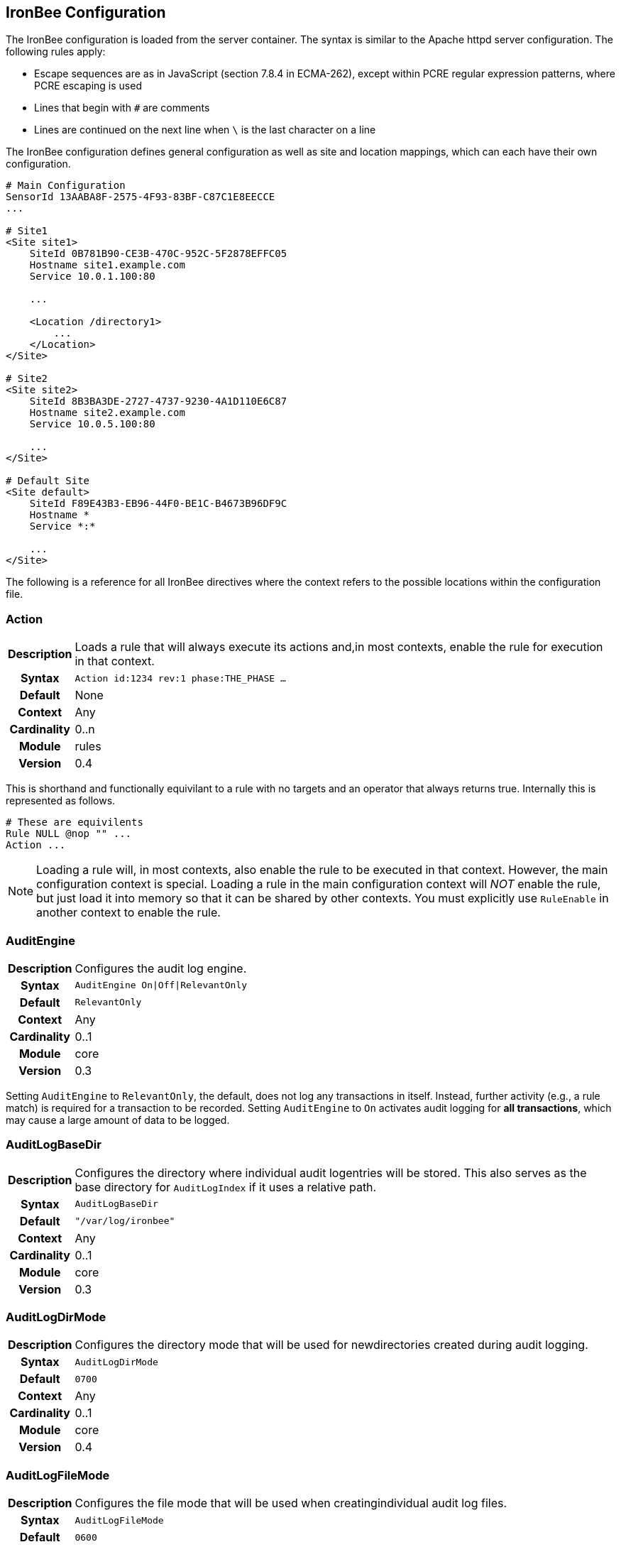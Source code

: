IronBee Configuration
---------------------

The IronBee configuration is loaded from the server container. The
syntax is similar to the Apache httpd server configuration. The
following rules apply:

* Escape sequences are as in JavaScript (section 7.8.4 in ECMA-262),
except within PCRE regular expression patterns, where PCRE escaping is
used
* Lines that begin with `#` are comments
* Lines are continued on the next line when `\` is the last character on
a line

The IronBee configuration defines general configuration as well as site
and location mappings, which can each have their own configuration.

-----------------------------------------------
# Main Configuration
SensorId 13AABA8F-2575-4F93-83BF-C87C1E8EECCE
...

# Site1
<Site site1>
    SiteId 0B781B90-CE3B-470C-952C-5F2878EFFC05
    Hostname site1.example.com
    Service 10.0.1.100:80

    ...

    <Location /directory1>
        ...
    </Location>
</Site>

# Site2
<Site site2>
    SiteId 8B3BA3DE-2727-4737-9230-4A1D110E6C87
    Hostname site2.example.com
    Service 10.0.5.100:80

    ...
</Site>

# Default Site
<Site default>
    SiteId F89E43B3-EB96-44F0-BE1C-B4673B96DF9C
    Hostname *
    Service *:*

    ...
</Site>
-----------------------------------------------

The following is a reference for all IronBee directives where the
context refers to the possible locations within the configuration file.

=== Action
[cols=">h,<9"]
|===============================================================================
|Description|Loads a rule that will always execute its actions and,in most contexts, enable the rule for execution in that context.
|     Syntax|`Action id:1234 rev:1 phase:THE_PHASE ...`
|    Default|None
|    Context|Any
|Cardinality|0..n
|     Module|rules
|    Version|0.4
|===============================================================================

This is shorthand and functionally equivilant to a rule with no targets
and an operator that always returns true. Internally this is represented as
follows.

-----------------------------------------------
# These are equivilents
Rule NULL @nop "" ...
Action ...
-----------------------------------------------

[NOTE]
Loading a rule will, in most contexts, also enable the rule to be
executed in that context. However, the main configuration context is
special. Loading a rule in the main configuration context will _NOT_
enable the rule, but just load it into memory so that it can be shared
by other contexts. You must explicitly use `RuleEnable` in another
context to enable the rule.

=== AuditEngine
[cols=">h,<9"]
|===============================================================================
|Description|Configures the audit log engine.
|     Syntax|`AuditEngine On\|Off\|RelevantOnly`
|    Default|`RelevantOnly`
|    Context|Any
|Cardinality|0..1
|     Module|core
|    Version|0.3
|===============================================================================

Setting `AuditEngine` to `RelevantOnly`, the default, does not log any
transactions in itself. Instead, further activity (e.g., a rule match)
is required for a transaction to be recorded. Setting `AuditEngine` to
`On` activates audit logging for *all transactions*, which may cause a
large amount of data to be logged.

=== AuditLogBaseDir
[cols=">h,<9"]
|===============================================================================
|Description|Configures the directory where individual audit logentries will be stored. This also serves as the base directory for `AuditLogIndex` if it uses a relative path.
|     Syntax|`AuditLogBaseDir`
|    Default|`"/var/log/ironbee"`
|    Context|Any
|Cardinality|0..1
|     Module|core
|    Version|0.3
|===============================================================================

=== AuditLogDirMode
[cols=">h,<9"]
|===============================================================================
|Description|Configures the directory mode that will be used for newdirectories created during audit logging.
|     Syntax|`AuditLogDirMode`
|    Default|`0700`
|    Context|Any
|Cardinality|0..1
|     Module|core
|    Version|0.4
|===============================================================================

=== AuditLogFileMode
[cols=">h,<9"]
|===============================================================================
|Description|Configures the file mode that will be used when creatingindividual audit log files.
|     Syntax|`AuditLogFileMode`
|    Default|`0600`
|    Context|Any
|Cardinality|0..1
|     Module|core
|    Version|0.6
|===============================================================================

=== AuditLogIndex
[cols=">h,<9"]
|===============================================================================
|Description|Configures the location of the audit log index file.
|     Syntax|`AuditLogIndex None\|<location>`
|    Default|`ironbee-index.log`
|    Context|Any
|Cardinality|0..1
|     Module|core
|    Version|0.4
|===============================================================================

Relative filenames are based off the `AuditLogBaseDir` directory and
specifying `None` disables the index file entirely.

=== AuditLogIndexFormat
[cols=">h,<9"]
|===============================================================================
|Description|Configures the format of the entries logged in the auditlog index file.
|     Syntax|`AuditLogIndexFormat`
|    Default|`"%T %h %a %S %s %t %f"`
|    Context|Any
|Cardinality|0..1
|     Module|core
|    Version|0.4
|===============================================================================

* *%%* The percent sign
* *%a* Remote IP-address
* *%A* Local IP-address
* *%h* HTTP Hostname
* *%s* Site ID
* *%S* Sensor ID
* *%t* Transaction ID
* *%T* Transaction timestamp (YYYY-MM-DDTHH:MM:SS.ssss+/-ZZZZ)
* *%f* Audit log filename (relative to `AuditLogBaseDir`)

=== AuditLogParts
[cols=">h,<9"]
|===============================================================================
|Description|Configures which parts will be logged to the audit log.
|     Syntax|`AuditLogPart ...`
|    Default|`default`
|    Context|Any
|Cardinality|0..n
|     Module|core
|    Version|0.4
|===============================================================================

An audit log consist of many parts; `AuditLogParts` determines which
parts are recorded by default. The parts are inherited into child
contexts (Site, Location, etc). Specifying a part with +/- operator will
add or remove the given part from the current set of parts. Specifying
the first option without +/- operators will cause all options to be
overridden and the list of options will be the only options set. Here is
what your configuration might look like:

-------------------------------------------------------------------
AuditLogParts minimal +request -requestBody +response -responseBody
-------------------------------------------------------------------

The above first resets the list of parts to *minimal*, adds all the
*request* parts except the *requestBody*, then adds all the *response*
parts except the *responseBody*.

Later, in a sub-context, you may wish to enable response body logging
and thus can just specify this part with the + operator:

----------------------
<Location /some/path>
    AuditLogParts 
</Location>
----------------------

If you already had response body logging enabled, but didn't want it any
more, you would write:

----------------------
<Location /some/path>
    AuditLogParts 
</Location>
----------------------

Audit Log Part Names:

* *header:* Audit Log header (required)
* *events:* List of events that triggered
* *requestMetadata:* Information about the request
* *requestHeaders:* Raw request headers
* *requestBody:* Raw request body
* *requestTrailers:* Raw request trailers
* *responseMetadata:* Information about the response
* *responseHeaders:* Raw response headers
* *responseBody:* Raw response body
* *responseTrailers:* Raw response trailers
* *debugFields:* Currently not implemented

Audit Log Part Group Names:

These are just aliases for multiple parts.

* *none:* Removes all parts
* *minimal:* Minimal parts (currently *header* and *events* parts)
* *default:* Default parts (currently *minimal* and request/response
parts without bodies)
* *request:* All request related parts
* *response:* All response related parts
* *debug:* All debug related parts
* *all:* All parts

=== AuditLogSubDirFormat
[cols=">h,<9"]
|===============================================================================
|Description|Configures the directory structure created under the_AuditLogBaseDir_ directory. This is a _strftime(3)_ format string allowing the directory structure to be created based on date/time.
|     Syntax|`AuditLogSubDirFormat`
|    Default|`403`
|    Context|Any
|Cardinality|0..1
|     Module|core
|    Version|0.4
|===============================================================================

=== DefaultBlockStatus
[cols=">h,<9"]
|===============================================================================
|Description|Configures the default HTTP status code used forblocking.
|     Syntax|`DefaultBlockStatus`
|    Default|`403`
|    Context|Any
|Cardinality|0..1
|     Module|core
|    Version|0.4
|===============================================================================

=== GeoIPDatabaseFile
[cols=">h,<9"]
|===============================================================================
|Description|Configures the location of the geoip database file.
|     Syntax|`GeoIPDatabaseFile`
|    Default|`/usr/share/geoip/GeoLiteCity.dat`
|    Context|Any
|Cardinality|0..1
|     Module|geoip
|    Version|0.4
|===============================================================================

=== Hostname
[cols=">h,<9"]
|===============================================================================
|Description|Maps hostnames to a Site.
|     Syntax|`Hostname`
|    Default|`*` (any)
|    Context|Site
|Cardinality|0..n
|     Module|core
|    Version|0.4
|===============================================================================

The `Hostname` directive establishes a mapping between a Site and one or
more hostnames. To map IP/Port pairs to a Site, see the `Service`
directive.

In the simplest case, a site will occupy a single hostname:

------------------------
Hostname www.ironbee.com
------------------------

More often than not, however, several names will be used:

------------------------
Hostname www.ironbee.com
Hostname ironbee.com
------------------------

Wildcards are permitted when there are multiple names under a common
domain. Only one wildcard character per hostname is allowed and it must
currently be on the left-hand side:

----------------------
Hostname ironbee.com
Hostname *.ironbee.com
----------------------

Finally, to match any hostname (which you will need to do in default
sites), use a single asterisk, which is the default if no `Hostname`
directive is specified for a site:

----------
Hostname *
----------

=== Include
[cols=">h,<9"]
|===============================================================================
|Description|Includes external file into configuration.
|     Syntax|`Include`
|    Default|None
|    Context|Any
|Cardinality|0..n
|     Module|core
|    Version|0.5
|===============================================================================

Allows inclusion of another file into the current configuration file.
The following line will include the contents of the file `sites.conf`
into configuration:

-----------------------
Include conf/sites.conf
-----------------------

The file must exist and be accessible or an error is generated (use
`IncludeIfExists` if this is not the case). If you specify a relative
path, the location of the configuration file containing this directive
will be used to resolve it.

=== IncludeIfExists
[cols=">h,<9"]
|===============================================================================
|Description|Includes external file into configuration if it existsand is accessible.
|     Syntax|`IncludeIfExists`
|    Default|None
|    Context|Any
|Cardinality|0..n
|     Module|core
|    Version|0.7
|===============================================================================

As `Include`, but allows for optional inclusion without causing a
configuration error if the file does not exist (as would the `Include`
directive).

=== InitCollection
[cols=">h,<9"]
|===============================================================================
|Description|Initializes a locally scoped collection data field forlater use and optional persistence.
|     Syntax|`InitCollection`
|    Default|None
|    Context|Any
|Cardinality|0..1
|     Module|core, persist
|    Version|0.7
|===============================================================================

Initializes a collection from the initializer. The initializer format
depends on the implementation. There are multiple URI formats supported,
which are described below.

Core Functionality
^^^^^^^^^^^^^^^^^^

`vars: key1=val1 key2=val2 ... keyN=valN`

The `vars` URI allows initializing a collection of simple key/value
pairs.

----------------------------------------------------
InitCollection MY_VARS vars: key1=value1 key2=value2
----------------------------------------------------

`json-file:///path/file.json [persist]`

The json-file URI allows loading a more complex collection from a JSON
formatted file. If the optional persist parameter is specified, then
anything changed is persisted back to the file at the end of the
transaction. Next time the collection is initialized, it will be from
the persisted data.

-----------------------------------------------------------------------------------------------
InitCollection MY_JSON_COLLECTION json-file:///tmp/ironbee/persist/test1.json
InitCollection MY_PERSISTED_JSON_COLLECTION json-file:///tmp/ironbee/persist/test2.json persist
-----------------------------------------------------------------------------------------------

Persist Module
^^^^^^^^^^^^^^

The persist module allows for some more advanced persistence, such as
providing multiple instances of persisted collection as well as
expiration. To load this functionality you must load the persist module
separately.

`persist-fs:///path/to/persisted/data key=VALUE
                [expire=SECONDS]`

The `persist-fs` URI allows specifying a path to store persisted data.
The `key` parameter specifies a value to identify an instance of the
collection. The `key` value can be any text or a field expansion (e.g.,
`%{MY_VAR_NAME}`). The `expire` parameter allows setting the expiration
of the data stored in the collection in seconds. On initialization, the
collection is populated from the persisted data. If the data is expired
when the collection is initialized, it is discarded and an empty
collection will be created.

-----------------------------------------------------------------------------------
LoadModule ibmod_persist.so

...

# Initialize a collection from the persistence store keyed off of REMOTE_ADDR.
# The IP collection is now associated with the REMOTE_ADDR and any updates
# will be persisted back to the persistence store with the REMOTE_ADDR key.
# Different instances of the IP collection are stored based on the key. The
# data stored in this collection will expire 300 seconds after persisted.
InitCollection IP persist-fs:///tmp/ironbee/persist key=%{REMOTE_ADDR} expire=300

# Check a value from the persisted collection to determine if a block should
# occur.
Rule IP:block @gt 0 id:persist/isblocked phase:REQUEST_HEADER event block:immediate

# Perform some checks, setting block flag.
Rule ... block

# Update the persistent IP collection. This will store a block=1 parameter
# for the IP collection associated with the REMOTE_ADDR key. If the IP collection
# is pulled from the store again (within the expiration), then the rule above
# will immediatly block the transaction.
Rule FLAGS:block.count() @gt 0 id:persist/setblock phase:REQUEST setvar:IP:block=1

# After the transaction completes, the modified values are persisted and the
# persisted IP:block=1 will be used to block all transactions from the same IP
# address for the next 300 seconds.
-----------------------------------------------------------------------------------

=== InitVar
[cols=">h,<9"]
|===============================================================================
|Description|Initializes a locally scoped variable data field forlater use.
|     Syntax|`InitVar`
|    Default|None
|    Context|Any
|Cardinality|0..1
|     Module|core
|    Version|0.6
|===============================================================================

=== InspectionEngineOptions
[cols=">h,<9"]
|===============================================================================
|Description|Configures options for the inspection engine.
|     Syntax|`InspectionEngineOptions ...`
|    Default|`default`
|    Context|Any
|Cardinality|0..n
|     Module|core
|    Version|0.7
|===============================================================================

The inspection engine allows setting options; `InspectionEngineOptions`
controls these options. The options are inherited into child contexts
(Site, Location, etc). Specifying an option with +/- operator will add
or remove the given option from the current set. Specifying the first
option without +/- operators will cause all options to be overridden and
the list of options will be the only options set. Here is what your
configuration might look like:

-------------------------------------
InspectionEngineOptions all -response
-------------------------------------

The above first resets the inspection to *all*, then removes the
*response* from being inspected.

Later, in a sub-context, you may wish to enable response response
inspection and thus can just specify this part with the + operator:

----------------------------
<Location /some/path>
    InspectionEngineOptions 
</Location>
----------------------------

If you already had response enabled, but didn't want it any more, you
would write:

----------------------------
<Location /some/other/path>
    InspectionEngineOptions 
</Location>
----------------------------

Inspection Engine Options:

* *requestHeader:* Inspect the HTTP request header (default)
* *requestBody:* Inspect the HTTP request body
* *responseHeader:* Inspect the HTTP response header
* *responseBody:* Inspect the HTTP response body

Inspection Engine Option Group Names:

These are just aliases for multiple options.

* *none:* Removes all options
* *default:* Default options (currently request header only)
* *request:* All request related options
* *response:* All response related options
* *all:* All options

=== LoadEudoxus
[cols=">h,<9"]
|===============================================================================
|Description|Loads an external Eudoxus Automata into IronBee.
|     Syntax|`LoadEudoxus`
|    Default|None
|    Context|Main
|Cardinality|0..n
|     Module|ee
|    Version|0.7
|===============================================================================

This directive will load an external eudoxus automata from `file` into
the engine with the given `name`. Once loaded, the automata can then be
used with the associated eudoxus rule operators such as the
`ee_match_any` operator.

The eudoxus automata is a precompiled and optimized automata generated
by the ac_generator and ec commands in the `automata/bin` directory.
Currently, as of IronBee 0.7, a modified Aho-Corasick algorithm is
implemented which can handle very large external dictionaries. Refer to
the
https://www.ironbee.com/docs/devexternal/ironautomata.html[IronAutomata
Documentation] for more information.

=== LoadModule
[cols=">h,<9"]
|===============================================================================
|Description|Loads an external module into configuration.
|     Syntax|`LoadModule`
|    Default|None
|    Context|Main
|Cardinality|0..n
|     Module|core
|    Version|0.4
|===============================================================================

This directive will add an external module to the engine, potentially
making new directives available to the configuration.

=== Location
[cols=">h,<9"]
|===============================================================================
|Description|Creates a subcontext that can have a differentconfiguration.
|     Syntax|`<Location path>...</Location>`
|    Default|None
|    Context|Site
|Cardinality|0..n
|     Module|core
|    Version|0.4
|===============================================================================

A sub-context created by this directive initially has identical
configuration to that of the site it belongs to. Further directives are
required to introduce changes. Locations are evaluated in the order in
which they appear in the configuration file. The first location that
matches request path will be used. This means that you should put the
most-specific location first, followed by the less specific ones.

---------------------------------------
Include rules.conf

    <Site site1>
        Service *:80
        Service 10.0.1.2:443
        Hostname site1.example.com

        <Location /prefix/app1>
            RuleEnable all
        </Location>

        <Location /prefix>
            RuleEnable tag:GenericRules
        </Location>
    </Site>
---------------------------------------

=== Log
[cols=">h,<9"]
|===============================================================================
|Description|Configures the location of the log file.
|     Syntax|`Log <location>`
|    Default|`default`
|    Context|Any
|Cardinality|0..1
|     Module|core
|    Version|0.4
|===============================================================================

=== LogLevel
[cols=">h,<9"]
|===============================================================================
|Description|Configures the detail level of the entries recorded tothe log.
|     Syntax|`LogLevel <level>`
|    Default|`warning`
|    Context|Any
|Cardinality|0..1
|     Module|core
|    Version|0.4
|===============================================================================

The following log levels are supported (either numeric or text):

* ` 0 - emergency` - system unusable
* ` 1 - alert` - crisis happened
* ` 2 - critical` - crisis coming
* ` 3 - error` - error occurred
* ` 4 - warning` - error likely to occur
* ` 5 - notice` - something unusual happened
* ` 6 - info` - informational messages
* ` 7 - debug` - debugging: transaction state changes
* ` 8 - debug2` - debugging: log of activities carried out
* ` 9 - debug3` - debugging: activities, with more detail
* `10 - trace` - debugging: developer log messages

=== LuaLoadModule
[cols=">h,<9"]
|===============================================================================
|Description|Load a Lua module (similar to LoadModule).
|     Syntax|`LuaLoadModule`
|    Default|None
|    Context|Main
|Cardinality|0..1
|     Module|lua
|    Version|0.7
|===============================================================================

Example:
--------------------------------
LuaLoadModule "threat_level.lua"
--------------------------------

=== LuaInclude
[cols=">h,<9"]
|===============================================================================
|Description|Execute a Lua script as a configuration file.
|     Syntax|`LuaInclude`
|    Default|None
|    Context|Main
|Cardinality|0..1
|     Module|lua
|    Version|0.7
|===============================================================================

Example:
----------------------
LuaInclude "rules.lua"
----------------------

=== ModuleBasePath
[cols=">h,<9"]
|===============================================================================
|Description|Configures the base path where IronBee modules areloaded.
|     Syntax|`ModuleBasePath`
|    Default|The `lib` directory under the IronBee install prefix.
|    Context|Main
|Cardinality|0..1
|     Module|core
|    Version|0.4
|===============================================================================

=== PcreMatchLimit
[cols=">h,<9"]
|===============================================================================
|Description|Configures the PCRE library match limit.
|     Syntax|`PcreMatchLimit`
|    Default|5000
|    Context|Main
|Cardinality|0..1
|     Module|pcre
|    Version|0.4
|===============================================================================

From the `pcreapi` manual: ``The match_limit field provides a means of
preventing PCRE from using up a vast amount of resources when running
patterns that are not going to match, but which have a very large number
of possibilities in their search trees. The classic example is a pattern
that uses nested unlimited repeats.''

=== PcreMatchLimitRecursion
[cols=">h,<9"]
|===============================================================================
|Description|Configures the PCRE library match limit recursion.
|     Syntax|`PcreMatchLimitRecursion`
|    Default|5000
|    Context|Main
|Cardinality|0..1
|     Module|pcre
|    Version|0.4
|===============================================================================

From the `pcreapi` manual: ``The match_limit_recursion field is similar
to match_limit, but instead of limiting the total number of times that
match() is called, it limits the depth of recursion. The recursion depth
is a smaller number than the total number of calls, because not all
calls to match() are recursive. This limit is of use only if it is set
smaller than match_limit.''

=== ProtectionEngineOptions
[cols=">h,<9"]
|===============================================================================
|Description|Configures options for the protection engine.
|     Syntax|`ProtectionEngineOptions ...`
|    Default|`default`
|    Context|Any
|Cardinality|0..n
|     Module|core
|    Version|0.8
|===============================================================================

The protection engine allows setting options; `ProtectionEngineOptions`
controls these options. The options are inherited into child contexts
(Site, Location, etc). Specifying an option with +/- operator will add
or remove the given option from the current set. Specifying the first
option without +/- operators will cause all options to be overridden and
the list of options will be the only options set. Here is what your
configuration might look like:

----------------------------
ProtectionEngineOptions none
----------------------------

The above resets the inspection to *none*.

Later, in a sub-context, you may wish to enable blocking and thus can
just specify this with the + operator:

----------------------------
<Location /some/path>
    ProtectionEngineOptions 
</Location>
----------------------------

If you already had blocking mode enabled, but didn't want it any more,
you would write:

----------------------------
<Location /some/other/path>
    ProtectionEngineOptions 
</Location>
----------------------------

Protection Engine Options:

* *blockingMode:* Control blocking actions.

Protection Engine Option Group Names:

These are just aliases for multiple options.

* *none:* Removes all options
* *default:* Default options (currently none)
* *all:* All options

=== RequestBuffering
[cols=">h,<9"]
|===============================================================================
|Description|Enable/disable request buffering.
|     Syntax|`RequestBuffering On\|Off`
|    Default|`Off`
|    Context|Any
|Cardinality|0..1
|     Module|core
|    Version|0.6
|===============================================================================

Control request buffering - holding the request during inspection.
Currently the HTTP header is always buffered, but this must be enabled
for the request body to be buffered.

NOTE: This may be renamed to `RequestBodyBuffering` in a future release.

=== RequestBodyBufferLimit
[cols=">h,<9"]
|===============================================================================
|Description|Configures the size of the request body buffer.
|     Syntax|`RequestBodyBufferLimit`
|    Default|None
|    Context|Any
|Cardinality|0..1
|     Module|core
|    Version|0.9.0
|===============================================================================

=== RequestBodyBufferLimitAction
[cols=">h,<9"]
|===============================================================================
|Description|Configures what happens when the buffer is smaller thanthe request body.
|     Syntax|`RequestBodyBufferLimitAction FlushAll\|FlushPartial`
|    Default|FlushPartial
|    Context|Any
|Cardinality|0..1
|     Module|core
|    Version|0.9.0
|===============================================================================

When `FlushAll` is configured, the transaction with a body larger than
the buffer will flush the existing buffer, sending it to the backend,
then continue to fill the buffer with the remaining data. With
`FlushPartial` selected, the buffer will be used to keep as much data as
possible, but any overflowing data will be flushed and sent to the
backend. Request headers will be sent before the first overflow batch.

=== ResponseBuffering
[cols=">h,<9"]
|===============================================================================
|Description|Enable/disable response buffering.
|     Syntax|`ResponseBuffering On\|Off`
|    Default|`Off`
|    Context|Any
|Cardinality|0..1
|     Module|core
|    Version|0.6
|===============================================================================

Control response buffering - holding the response during inspection.
Currently the HTTP header is always buffered, but this must be enabled
for the response body to be buffered.

NOTE: This may be renamed to `ResponseBodyBuffering` in a future release.

=== ResponseBodyBufferLimit
[cols=">h,<9"]
|===============================================================================
|Description|Configures the size of the response body buffer.
|     Syntax|`ResponseBodyBufferLimit`
|    Default|None
|    Context|Any
|Cardinality|0..1
|     Module|core
|    Version|0.9.0
|===============================================================================

=== ResponseBodyBufferLimitAction
[cols=">h,<9"]
|===============================================================================
|Description|Configures what happens when the buffer is smaller thanthe response body.
|     Syntax|`ResponseBodyBufferLimitAction FlushAll\|FlushPartial`
|    Default|FlushPartial
|    Context|Any
|Cardinality|0..1
|     Module|core
|    Version|0.9.0
|===============================================================================

When `FlushAll` is configured, the transaction with a body larger than
the buffer will flush the existing buffer, sending it to the client,
then continue to fill the buffer with the remaining data. With
`FlushPartial` selected, the buffer will be used to keep as much data as
possible, but any overflowing data will be flushed and sent to the
client. Request headers will be sent before the first overflow batch.

=== Rule
[cols=">h,<9"]
|===============================================================================
|Description|Loads a rule and, in most contexts, enable the rule forexecution in that context.
|     Syntax|`Rule TARGET @operator "param" id:1234 rev:1 phase:THE_PHASE ...`
|    Default|None
|    Context|Any
|Cardinality|0..n
|     Module|rules
|    Version|0.4
|===============================================================================

[NOTE]
Loading a rule will, in most contexts, also enable the rule to be
executed in that context. However, the main configuration context is
special. Loading a rule in the main configuration context will _NOT_
enable the rule, but just load it into memory so that it can be shared
by other contexts. You must explicitly use `RuleEnable` in another
context to enable the rule.

=== RuleBasePath
[cols=">h,<9"]
|===============================================================================
|Description|Configures the base path where external IronBee rules areloaded.
|     Syntax|`RuleBasePath`
|    Default|The `lib` directory under the IronBee install prefix.
|    Context|Main
|Cardinality|0..1
|     Module|core
|    Version|0.4
|===============================================================================

=== RuleDisable
[cols=">h,<9"]
|===============================================================================
|Description|Disables a rule from executing in the currentconfiguration context.
|     Syntax|`RuleDisable "all" \| "id:<id>" \| "tag:<tag>" ...`
|    Default|None
|    Context|Any
|Cardinality|0..n
|     Module|rules
|    Version|0.4
|===============================================================================

Rules can be disabled by id or tag. Any number of id or tag modifiers
can be specified per directive. All disables are processed after
enables. See the `RuleEnable` directive for an example.

=== RuleEnable
[cols=">h,<9"]
|===============================================================================
|Description|Enables a rule for execution in the current configurationcontext.
|     Syntax|`RuleEnable "all" \| "id:<id>" \| "tag:<tag>" ...`
|    Default|None
|    Context|Any
|Cardinality|0..n
|     Module|rules
|    Version|0.4
|===============================================================================

Rules can be disabled by id or tag. Any number of id or tag modifiers
can be specified per directive. All enables are processed before
disables. For example:

------------------------------------------------------------
Include "rules/big_ruleset.conf"

<Site foo>
    Hostname foo.example.com
    RuleEnable id:1234
    RuleEnable id:3456 tag:SQLi
    RuleDisable id:5678 tag:experimental tag:heavyweight
</Site>
------------------------------------------------------------

=== RuleEngineLogData
[cols=">h,<9"]
|===============================================================================
|Description|Configures the data logged by the rule engine.
|     Syntax|`RuleEngineLogData ...`
|    Default|None
|    Context|Any
|Cardinality|0..n
|     Module|core
|    Version|0.6
|===============================================================================

The following data type options are supported:

* *tx* - Log the transaction:
+
------------------------------------
TX_START clientip:port site-hostname
    ...
TX_END
------------------------------------
* *requestLine* - Log the HTTP request line:
+
-------------------------------------
REQ_LINE method uri version-if-given 
-------------------------------------
* *requestHeader* - Log the HTTP request header:
+
----------------------
REQ_HEADER name: value
----------------------
* *requestBody* - Log the HTTP request body, possibly in multiple
chunks:
+
------------------
REQ_BODY size data
------------------
* *responseLine* - Log the HTTP response line:
+
--------------------------------
RES_LINE version status message 
--------------------------------
* *responseHeader* - Log the HTTP response header:
+
----------------------
RES_HEADER name: value
----------------------
* *responseBody* - Log the HTTP response body, possibly in multiple
chunks:
+
------------------
RES_BODY size data
------------------
* *phase* - Log the phase about to execute:
+
----------
PHASE name
----------
* *rule* - Log the rule executing:
+
--------------------
RULE_START rule-type
    ...
RULE_END
--------------------
* *target* - Log the target being inspected:
+
---------------------------------------------------------------------
TARGET full-target-name {NOT_FOUND|field-type field-name field-value}
---------------------------------------------------------------------
* *transformation* - Log the transformation being executed:
+
---------------------------------
TFN tfn-name(param) {ERROR error}
---------------------------------
* *operator* - Log the operator being executed:
+
------------------------------------------
OP op-name(param) TRUE|FALSE {ERROR error}
------------------------------------------
* *action* - Log the action being executed:
+
---------------------------------------
ACTION action-name(param) {ERROR error}
---------------------------------------
* *event* - Log the event being logged:
+
--------------------------------------------------------------
EVENT rule-id type action [confidence/severity] [csv-tags] msg
--------------------------------------------------------------
* *audit* - Log the audit log filename being written:
+
------------------------
AUDIT audit-log-filename
------------------------

The following alias options are supported:

* *request* - Alias for: *requestLine*, *requestHeader*, *requestBody*
* *response* - Alias for: *responseLine*, *responseHeader*,
*responseBody*
* *ruleExec* - Alias for: *phase*, *rule*, *target*, *transformation*,
*operator*, *action*, *actionableRulesOnly*
* *none* - Alias for no data options
* *all* - Alias for all data options
* *default* - Alias for: *none*

The following filter options are supported:

* *actionableRulesOnly* - Filter option indicating that only rules that
were actionable (actions executed) are logged - any rule specific
logging are delayed/suppressed until at least one action is executed.

=== RuleEngineLogLevel
[cols=">h,<9"]
|===============================================================================
|Description|Configures the logging level which the rule engine willwrite logs.
|     Syntax|`RuleEngineLogLevel`
|    Default|`info`
|    Context|Any
|Cardinality|0..1
|     Module|core
|    Version|0.6
|===============================================================================

=== RuleExt
[cols=">h,<9"]
|===============================================================================
|Description|Creates a rule implemented externally, either by loadingthe rule directly from a file, or referencing a rule that was previously
declared by a module.
|     Syntax|`RuleExt`
|    Default|None
|    Context|Site, Location
|Cardinality|0..n
|     Module|rules
|    Version|0.4
|===============================================================================

To load a Lua rule:

-------------------------------------------
RuleExt lua:/path/to/rule.lua phase:REQUEST
-------------------------------------------

=== RuleMarker
[cols=">h,<9"]
|===============================================================================
|Description|Creates a rule marker (placeholder) which will not beexecuted, but instead should be overridden. The idea is that rule sets can include placeholders for optional custom rules which can be overridden, but still allow the rule set writer to maintain execution order.
|     Syntax|`RuleMarker id:phase:`
|    Default|None
|    Context|Any
|Cardinality|0..n
|     Module|rules
|    Version|0.5
|===============================================================================

To mark and later replace a rule:

-------------------------------------------------------------------------------
Rule ARGS @rx foo id:1 rev:1 phase:REQUEST

# Allow the administrator to set MY_VALUE in another context
RuleMarker id:2 phase:REQUEST

Rule MY_VALUE @gt 0 id:3 rev:1 phase:REQUEST setRequestHeader:X-Foo:%{MY_VALUE}

<Site test>
    Hostname *

    Rule &ARGS @gt 5 id:2 phase:REQUEST setvar:MY_VALUE=5
    RuleEnable all
</Site>
-------------------------------------------------------------------------------

In the above example, rule id:2 in the main context would be replaced by
the rule id:2 in the site context, then the rules would execute id:1,
id:2 and id:3. If Rule id:2 was not replaced in the site context, then
rules would execute id:1 then id:3 as id:2 is only a marker
(placeholder).

=== SensorId
[cols=">h,<9"]
|===============================================================================
|Description|Unique sensor identifier.
|     Syntax|`SensorId`
|    Default|None
|    Context|Main
|Cardinality|0..1
|     Module|core
|    Version|0.4
|===============================================================================

TODO: Can we make this directive so that, if not defined, we attempt to
detect server hostname and use that as ID?

=== Service
[cols=">h,<9"]
|===============================================================================
|Description|Maps IP and Port to a site.
|     Syntax|`Service <ip>:<port>`
|    Default|`*:*` (any)
|    Context|Site
|Cardinality|0..n
|     Module|core
|    Version|0.6
|===============================================================================

The `Service` directive establishes a mapping between a Site and one or
IP/Port pairs. To map hostnames to a Site, see the `Hostname` directive.

In the simplest case, a site will occupy a single IP/Port pair:

-----------------------
Service 192.168.32.5:80
-----------------------

More often than not, however, several mappings will be used:

------------------------
Service 192.168.32.5:80
Service 192.168.32.6:443
------------------------

Wildcards are permitted for both IP and Port:

----------------------
Service *:80
Service 192.168.32.5:*
----------------------

To match any IP address on any Port (which you will need to do in
default sites), use wildcards for both IP and Port, which is the default
if no `Service` directive is specified for a site:

-----------
Service *:*
-----------

=== Site
[cols=">h,<9"]
|===============================================================================
|Description|A site is one of the main concepts in the configurationin IronBee. The idea is to have an element to correspond to real-life web sites. With most web sites there is an one-to-one mapping to domain names, but our mapping mechanism is quite flexible: you can have one site per domain name, many domain names for a single site, or even have one domain name shared among several sites.
|     Syntax|`<Site name>...</Site>`
|    Default|None
|    Context|Main
|Cardinality|0..n
|     Module|core
|    Version|0.1
|===============================================================================

At the highest level, a configuration will contain one or more sites.
For example:

----------------------------------------
<Site site1>
    Service *:80
    Hostname site1.example.com
    Hostname site1-alternate.example.com
</Site>

<Site site2>
    Service *:80
    Service 10.0.1.2:443
    Hostname site2.example.com
</Site>

<Site default>
    Service *:*
    Hostname *
</Site>
----------------------------------------

Before it can process a transaction, IronBee will examine the current
configuration looking for a site to assign the transaction. Sites are
processed in the configured order where the first matching site is
chosen. A default site can be specified as the last site using wildcards
when all previous sites fail to match. The `Site` directive only
establishes configuration boundaries and assigns a unique handle to each
site; the `Service` and `Hostname` directives are responsible for the
mapping.

=== SiteId
[cols=">h,<9"]
|===============================================================================
|Description|Unique site identifier.
|     Syntax|`SiteId`
|    Default|None
|    Context|Site
|Cardinality|0..1
|     Module|core
|    Version|0.4
|===============================================================================

TODO: Can we make this directive so that, if not defined, we attempt to
detect site hostname and use that as ID?

=== StreamInspect
[cols=">h,<9"]
|===============================================================================
|Description|Creates a streaming inspection rule, which inspects dataas it becomes available, outside rule phases.
|     Syntax|`StreamInspect TARGET @op <param> ...`
|    Context|Site, Location
|Cardinality|0..n
|     Module|rules
|    Version|0.4
|===============================================================================

Normally, rules run in one of the available phases, which happen at
strategic points in transaction lifecycle. Phase rules are convenient to
write, because all the relevant data is available for inspection.
However, there are situations when it is not possible to have access to
all of the data in a phase. This is the case, for example, when a
request body is very large, or when buffering is not allowed.

Streaming rules are designed to operate in these circumstances. They are
able to inspect data as it becomes available, be it a dozen of bytes, or
a single byte.

The syntax of the `Inspect` directive is similar to that of `Rule`, but
there are several restrictions:

* Only one input can be used. This is because streaming rules attach to
a single data source.
* The `phase` modifier cannot be used, as streaming rules operate
outside of phases.
* Only `REQUEST_BODY_STREAM` and `RESPONSE_BODY_STREAM` can be used as
inputs.
* Only the `pm`, and `dfa` operators can be used.
* Transformation functions are not yet supported.

=== TrustedProxyUseXFFHeader
[cols=">h,<9"]
|===============================================================================
|Description|Enable the use of X-Forwarded-For header.
|     Syntax|`TrustedProxyUseXFFHeader On\|Off`
|    Default|`On`
|    Context|Any
|Cardinality|0..1
|     Module|trusted_proxy
|    Version|0.9
|===============================================================================

If enabled the last address listed in the X-Forwarded-For header as the
remote address. See _TrustedProxyIPs_ to configure the list of trusted
proxies. The default behaviour is to trust no proxies.

=== TrustedProxyIPs
[cols=">h,<9"]
|===============================================================================
|Description|Specify a list of networks or IP address to trust forX-Forwarded-For handlingEnable the use of X-Forwarded-For header.
|     Syntax|`TrustedProxyIPs <cidr> ...`
|    Default|None
|    Context|Any
|Cardinality|0..1
|     Module|trusted_proxy
|    Version|0.9
|===============================================================================

This is a list of IP addresses or CIDR blocks that should be trusted or
not trusted when handling the X-Forwarded-For header.

Networks/IPs may be prefixed with "+" indicate it is trusted or "-"
indicate in are untrusted. If the first entry in the list does not have
a "+" or "-" the trusted/untrusted list is cleared and the entry is
treated as trusted.

Examples:

Trust only 192.168.1.0/24:

----------------------------------------
TrustedProxyIPs 192.168.1.0/24
----------------------------------------

Trust all but 10.10.10.10:

--------------------------------------
TrustedProxyIPs -10.10.10.10
--------------------------------------

=== TxDump
[cols=">h,<9"]
|===============================================================================
|Description|Diagnostics directive to dump (log) transaction data fordebugging purposes.
|     Syntax|`TxDump`
|    Default|None
|    Context|Any
|Cardinality|0..1
|     Module|devel
|    Version|0.7
|===============================================================================

The event field allows indicating _when_ you want the data to be written
and is one of:

* `TxStarted` - Transaction started.
* `TxProcess` - Transaction processing (between request and response).
* `TxContext` - Transaction configuration context chosen.
* `RequestStart` - Request started.
* `RequestHeader` - Request headers have been processed.
* `Request` - Full request has been processed.
* `ResponseStart` - Response started.
* `ResponseHeader` - Response headers have been processed.
* `Response` - Full response has been processed.
* `TxFinished` - Transaction is finished.
* `Logging` - Logging phase.
* `PostProcess` - Post-processing phase.

The destination field allows specifying _where_ you want to write the
data and is one of the following:

* `stderr` - Write to standard error.
* `stdout` - Write to standard output.
* `ib` - Write to the IronBee log file.
* `file://` - Write to an arbitrary file, optionally appending to the
file if the last character is a `+` character.

The data field is optional and allows specifying _what_ is to be
written. This can be prefixed with a `+` or a `-` character to enable or
disable the data.

* `Basic` - Basic TX data.
* `Context` - Configuration context data.
* `Connection` - Connection data.
* `ReqLine` - HTTP request line.
* `ReqHdr` - HTTP request header.
* `RspLine` - HTTP response line.
* `RspHdr` - HTTP response header.
* `Flags` - Transaction flags.
* `Args` - Request arguments.
* `Data` - Transaction data.
* `Default` - Default is "Basic ReqLine RspLine".
* `Headers` - All HTTP headers.
* `All` - All data.

Examples:

----------------------------------------------
TxDump TxContext ib Basic +Context
TxDump PostProcess file:///tmp/tx.txt All
TxDump Logging file:///var/log/ib/all.txt+ All
TxDump PostProcess StdOut All
----------------------------------------------

=== XRuleGeo
[cols=">h,<9"]
|===============================================================================
|Description|Add an extended geo rule.
|     Syntax|`XRuleGeo`
|    Default|None
|    Context|Any
|Cardinality|0..n
|     Module|xrules
|    Version|0.8
|===============================================================================

[NOTE]
XRules, or extended rules, are rules that implement common operations,
such as Access Control Lists (ACLs). These extended rules hide much of
the complexities of normal rules so that these common operations are
easier to use. The priority allows conflicts to be resolved - higher
priority (lower numerical value) rules will override lower priority
rules.

An XRuleGeo is used to setup Geo (country) based rules.

Example:
--------------------------------------
XRuleGeo US scaleThreat=0.8 priority=1
--------------------------------------

For available actions, see `XRuleIpv4`

=== XRuleIpv4
[cols=">h,<9"]
|===============================================================================
|Description|Add an extended IPv4 rule.
|     Syntax|`XRuleIpv4`
|    Default|None
|    Context|Any
|Cardinality|0..n
|     Module|xrules
|    Version|0.8
|===============================================================================

[NOTE]
XRules, or extended rules, are rules that implement common operations,
such as Access Control Lists (ACLs). These extended rules hide much of
the complexities of normal rules so that these common operations are
easier to use. The priority allows conflicts to be resolved - higher
priority (lower numerical value) rules will override lower priority
rules.

An XRuleIpv4 is used to setup IPv4 based rules.

Example:
-----------------------------------------
XRuleIpv4 192.168.0.0/16 block priority=1
-----------------------------------------

Available Actions:

* *priority=N* - Set rule priority.
* *block* - Block the transaction.
* *allow* - Allow the transaction.
* *enableBlockingMode* - Enable blocking mode for this transaction.
* *disableBlockingMode* - Disable blocking mode for this transaction
* *scaleThreat=X* - Scale threat calculation (update
*XRULES:SCALE_THREAT*) by floating point multiplier, X, for this
transaction.
* *enableRequestHeaderInspection* - Enable request header inspection for
this transaction.
* *disableRequestHeaderInspection* - Disable request header inspection
for this transaction.
* *enableRequestURIInspection* - Enable request URI inspection for this
transaction.
* *disableRequestURIInspection* - Disable request URI inspection for
this transaction.
* *enableRequestParamInspection* - Enable request parameter inspection
for this transaction.
* *disableRequestParamInspection* - Disable request parameter inspection
for this transaction.
* *enableRequestBodyInspection* - Enable request body inspection for
this transaction.
* *disableRequestBodyInspection* - Disable request body inspection for
this transaction.
* *enableResponseHeaderInspection* - Enable response header inspection
for this transaction.
* *disableResponseHeaderInspection* - Disable response header inspection
for this transaction.
* *enableResponseBodyInspection* - Enable response body inspection for
this transaction.
* *disableResponseBodyInspection* - Disable response body inspection for
this transaction.

=== XRuleIpv6
[cols=">h,<9"]
|===============================================================================
|Description|Add an extended IPv6 rule.
|     Syntax|`XRuleIpv6`
|    Default|None
|    Context|Any
|Cardinality|0..n
|     Module|xrules
|    Version|0.8
|===============================================================================

[NOTE]
XRules, or extended rules, are rules that implement common operations,
such as Access Control Lists (ACLs). These extended rules hide much of
the complexities of normal rules so that these common operations are
easier to use. The priority allows conflicts to be resolved - higher
priority (lower numerical value) rules will override lower priority
rules.

An XRuleIpv6 is used to setup IPv6 based rules.

Example:
----------------------------------
XRuleIpv6 ::1/128 block priority=1
----------------------------------

For available actions, see `XRuleIpv4`

=== XRulePath
[cols=">h,<9"]
|===============================================================================
|Description|Add an extended path rule.
|     Syntax|`XRulePath`
|    Default|None
|    Context|Any
|Cardinality|0..n
|     Module|xrules
|    Version|0.8
|===============================================================================

[NOTE]
XRules, or extended rules, are rules that implement common operations,
such as Access Control Lists (ACLs). These extended rules hide much of
the complexities of normal rules so that these common operations are
easier to use. The priority allows conflicts to be resolved - higher
priority (lower numerical value) rules will override lower priority
rules.

An XRulePath is used to setup URI path based rules.

Example:
--------------------------------------------------------------
XRulePath /admin scaleThreat=1.5 enableBlockingMode priority=1
--------------------------------------------------------------

For available actions, see `XRuleIpv4`

=== XRuleRequestContentType
[cols=">h,<9"]
|===============================================================================
|Description|Add an extended request content type rule.
|     Syntax|`XRuleRequestContentType`
|    Default|None
|    Context|Any
|Cardinality|0..n
|     Module|xrules
|    Version|0.8
|===============================================================================

[NOTE]
XRules, or extended rules, are rules that implement common operations,
such as Access Control Lists (ACLs). These extended rules hide much of
the complexities of normal rules so that these common operations are
easier to use. The priority allows conflicts to be resolved - higher
priority (lower numerical value) rules will override lower priority
rules.

An XRuleRequestContentType is used to setup request contetnt type based
rules.

Example:
-------------------------------------------------------------------------------------
XRuleRequestContentType application/x-www-form-urlencoded enableRequestBodyInspection
-------------------------------------------------------------------------------------

For available actions, see `XRuleIpv4`

=== XRuleResponseContentType
[cols=">h,<9"]
|===============================================================================
|Description|Add an extended IPv6 rule.
|     Syntax|`XRuleResponseContentType`
|    Default|None
|    Context|Any
|Cardinality|0..n
|     Module|xrules
|    Version|0.8
|===============================================================================

[NOTE]
XRules, or extended rules, are rules that implement common operations,
such as Access Control Lists (ACLs). These extended rules hide much of
the complexities of normal rules so that these common operations are
easier to use. The priority allows conflicts to be resolved - higher
priority (lower numerical value) rules will override lower priority
rules.

An XRuleResponseContentType is used to setup response content type based
rules.

Example:
----------------------------------------------------------------
XRuleResponseContentType image/png disableResponseBodyInspection
----------------------------------------------------------------

For available actions, see `XRuleIpv4`

=== XRuleTime
[cols=">h,<9"]
|===============================================================================
|Description|Add an extended time rule.
|     Syntax|`XRuleTime`
|    Default|None
|    Context|Any
|Cardinality|0..n
|     Module|xrules
|    Version|0.8
|===============================================================================

[NOTE]
XRules, or extended rules, are rules that implement common operations,
such as Access Control Lists (ACLs). These extended rules hide much of
the complexities of normal rules so that these common operations are
easier to use. The priority allows conflicts to be resolved - higher
priority (lower numerical value) rules will override lower priority
rules.

An XRuleTime is used to setup date/time based rules.

The time-spec is in the format: `[!]DOW(,DOW)*@HH:MM-HH:MM[-|+]ZZZZ`:

* *!* - Invert rule.
* *DOW* - Day of Week (0=Sunday - 6=Saturday).
* *HH* - Two digit hour (24-hr format).
* *MM* - Two digit minute.
* *[-|+]ZZZZ* - Timezone offset from GMT

Example:
------------------------------------------------------------------------
XRuleTime !1,2,3,4,5@08:00-17:00-0500 scaleThreat=1.5 enableBlockingMode
------------------------------------------------------------------------

For available actions, see `XRuleIpv4`
